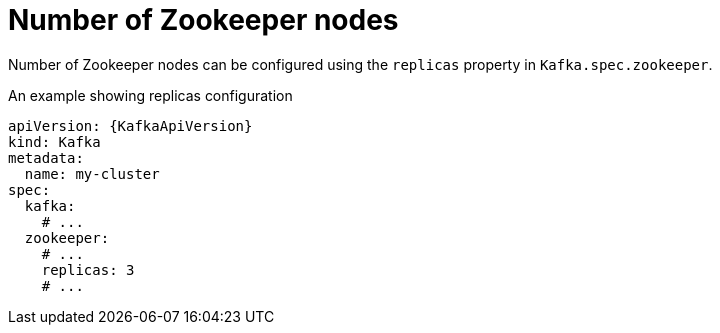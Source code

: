 // Module included in the following assemblies:
//
// assembly-zookeeper-replicas.adoc

[id='ref-zookeeper-replicas-{context}']
= Number of Zookeeper nodes

Number of Zookeeper nodes can be configured using the `replicas` property in `Kafka.spec.zookeeper`.

.An example showing replicas configuration
[source,yaml,subs="attributes+"]
----
apiVersion: {KafkaApiVersion}
kind: Kafka
metadata:
  name: my-cluster
spec:
  kafka:
    # ...
  zookeeper:
    # ...
    replicas: 3
    # ...
----